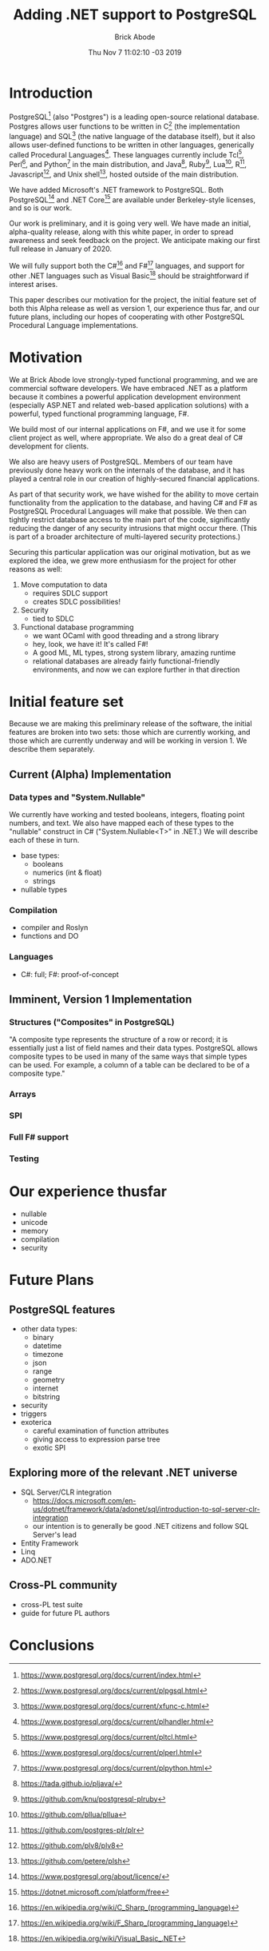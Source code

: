 #+TITLE: Adding .NET support to PostgreSQL
#+AUTHOR: Brick Abode
#+DATE: Thu Nov  7 11:02:10 -03 2019

* Introduction

PostgreSQL[fn:1] (also "Postgres") is a leading open-source relational
database.  Postgres allows user functions to be written in C[fn:2]
(the implementation language) and SQL[fn:3] (the native language of
the database itself), but it also allows user-defined functions to be
written in other languages, generically called Procedural Languages[fn:4].
These languages currently include Tcl[fn:5], Perl[fn:6], and Python[fn:7]
in the main distribution, and Java[fn:8], Ruby[fn:9], Lua[fn:10],
R[fn:11], Javascript[fn:12], and Unix shell[fn:13], hosted outside of
the main distribution.

We have added Microsoft's .NET framework to PostgreSQL.  Both
PostgreSQL[fn:50] and .NET Core[fn:55] are available under Berkeley-style
licenses, and so is our work.

Our work is preliminary, and it is going very well.  We have made an
initial, alpha-quality release, along with this white paper, in order
to spread awareness and seek feedback on the project.  We anticipate
making our first full release in January of 2020.

We will fully support both the C#[fn:60] and F#[fn:63] languages, and support for
other .NET languages such as Visual Basic[fn:66] should be straightforward if
interest arises.

This paper describes our motivation for the project, the initial feature
set of both this Alpha release as well as version 1, our experience
thus far, and our future plans, including our hopes of cooperating
with other PostgreSQL Procedural Language implementations.

* Motivation

We at Brick Abode love strongly-typed functional programming, and we are
commercial software developers.  We have embraced .NET as a platform
because it combines a powerful application development environment
(especially ASP.NET and related web-based application solutions) with
a powerful, typed functional programming language, F#.

We build most of our internal applications on F#, and we use it for some
client project as well, where appropriate.  We also do a great deal of
C# development for clients.

We also are heavy users of PostgreSQL.  Members of our team have
previously done heavy work on the internals of the database, and it
has played a central role in our creation of highly-secured financial
applications.

As part of that security work, we have wished for the ability to move
certain functionality from the application to the database, and having
C# and F# as PostgreSQL Procedural Languages will make that possible.
We then can tightly restrict database access to the main part of the code,
significantly reducing the danger of any security intrusions that might
occur there.  (This is part of a broader architecture of multi-layered
security protections.)

Securing this particular application was our original motivation, but
as we explored the idea, we grew more enthusiasm for the project for
other reasons as well:

    1) Move computation to data
        + requires SDLC support
        + creates SDLC possibilities!
    1) Security
        + tied to SDLC
    1) Functional database programming
        + we want OCaml with good threading and a strong library
        + hey, look, we have it!  It's called F#!
        + A good ML, ML types, strong system library, amazing runtime
        + relational databases are already fairly functional-friendly environments, and now we can explore further in that direction

* Initial feature set

Because we are making this preliminary release of the software, the
initial features are broken into two sets: those which are currently
working, and those which are currently underway and will be working in
version 1.  We describe them separately.

** Current (Alpha) Implementation

*** Data types and "System.Nullable"

We currently have working and tested booleans, integers, floating point
numbers, and text.  We also have mapped each of these types to the
"nullable" construct in C# ("System.Nullable<T>" in .NET.)  We will
describe each of these in turn.

    - base types:
        + booleans
        + numerics (int & float)
        + strings
    - nullable types

*** Compilation

    - compiler and Roslyn
    - functions and DO

*** Languages

    - C#: full; F#: proof-of-concept

** Imminent, Version 1 Implementation

*** Structures ("Composites" in PostgreSQL)

"A composite type represents the structure of a row or record; it is
essentially just a list of field names and their data types. PostgreSQL
allows composite types to be used in many of the same ways that simple
types can be used. For example, a column of a table can be declared to
be of a composite type."

*** Arrays
*** SPI
*** Full F# support
*** Testing

* Our experience thusfar

    - nullable
    - unicode
    - memory
    - compilation
    - security

* Future Plans

** PostgreSQL features

    - other data types: 
        + binary
        + datetime
        + timezone
        + json
        + range
        + geometry
        + internet
        + bitstring
    - security
    - triggers
    - exoterica
        + careful examination of function attributes
        + giving access to expression parse tree
        + exotic SPI

** Exploring more of the relevant .NET universe

    - SQL Server/CLR integration
        + [[https://docs.microsoft.com/en-us/dotnet/framework/data/adonet/sql/introduction-to-sql-server-clr-integration]]
        + our intention is to generally be good .NET citizens and follow SQL Server's lead
    - Entity Framework
    - Linq
    - ADO.NET

** Cross-PL community

    - cross-PL test suite
    - guide for future PL authors

* Conclusions

[fn:1] [[https://www.postgresql.org/docs/current/index.html]]
[fn:2] [[https://www.postgresql.org/docs/current/plpgsql.html]]
[fn:3] [[https://www.postgresql.org/docs/current/xfunc-c.html]]
[fn:4] [[https://www.postgresql.org/docs/current/plhandler.html]]
[fn:5] [[https://www.postgresql.org/docs/current/pltcl.html]]
[fn:6] [[https://www.postgresql.org/docs/current/plperl.html]]
[fn:7] [[https://www.postgresql.org/docs/current/plpython.html]]
[fn:8] [[https://tada.github.io/pljava/]]
[fn:9] [[https://github.com/knu/postgresql-plruby]]
[fn:10] [[https://github.com/pllua/pllua]]
[fn:11] [[https://github.com/postgres-plr/plr]]
[fn:12] [[https://github.com/plv8/plv8]]
[fn:13] [[https://github.com/petere/plsh]]
[fn:50] [[https://www.postgresql.org/about/licence/]]
[fn:55] [[https://dotnet.microsoft.com/platform/free]]
[fn:60] [[https://en.wikipedia.org/wiki/C_Sharp_(programming_language)]]
[fn:63] [[https://en.wikipedia.org/wiki/F_Sharp_(programming_language)]]
[fn:66] [[https://en.wikipedia.org/wiki/Visual_Basic_.NET]]

